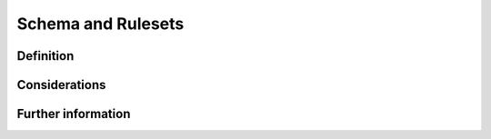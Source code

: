 Schema and Rulesets
===================

Definition
----------


Considerations
--------------


Further information
-------------------

